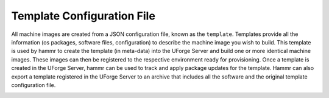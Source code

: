 .. Copyright (c) 2007-2016 UShareSoft, All rights reserved

.. _template-config-file:

Template Configuration File
---------------------------

All machine images are created from a JSON configuration file, known as the ``template``. Templates provide all the information (os packages, software files, configuration) to describe the machine image you wish to build. This template is used by hammr to create the template (in meta-data) into the UForge Server and build one or more identical machine images. These images can then be registered to the respective environment ready for provisioning. Once a template is created in the UForge Server, hammr can be used to track and apply package updates for the template. Hammr can also export a template registered in the UForge Server to an archive that includes all the software and the original template configuration file.

.. image:: /images/hammr-workflow.png

